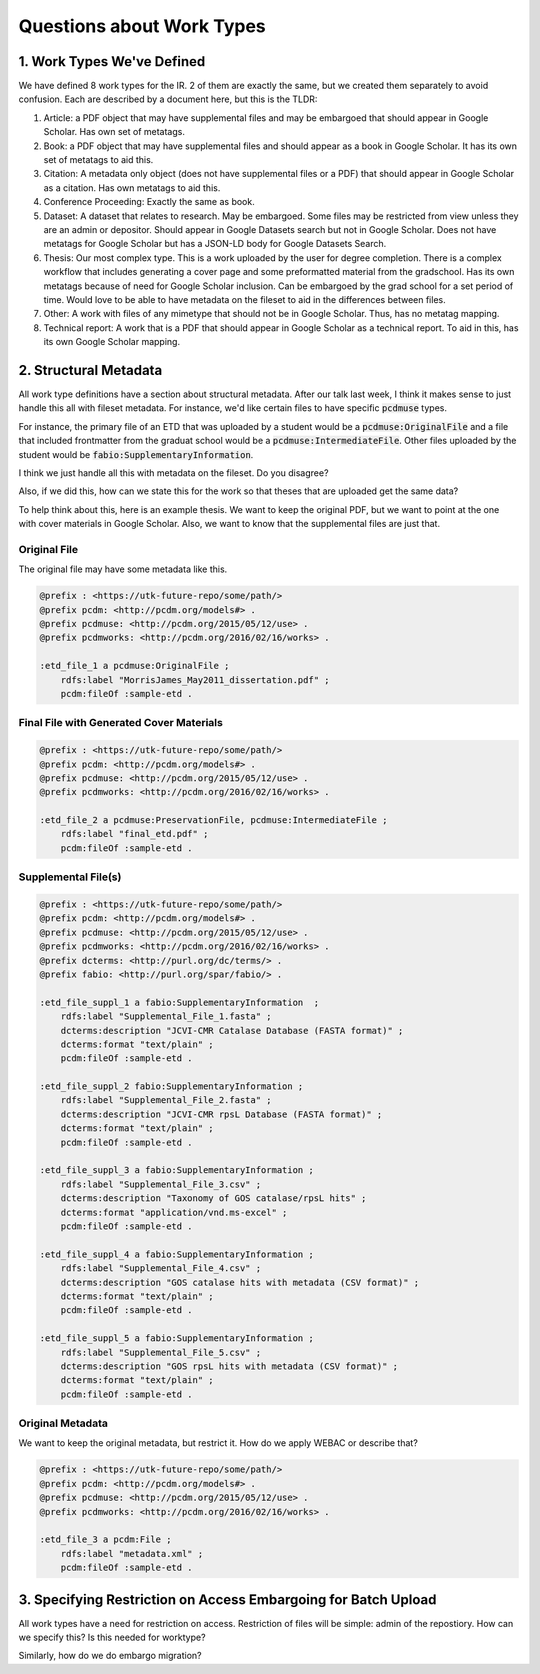 Questions about Work Types
--------------------------

1. Work Types We've Defined
===========================

We have defined 8 work types for the IR.  2 of them are exactly the same, but we created them separately to avoid confusion.
Each are described by a document here, but this is the TLDR:

1. Article: a PDF object that may have supplemental files and may be embargoed that should appear in Google Scholar. Has own set of metatags.
2. Book: a PDF object that may have supplemental files and should appear as a book in Google Scholar. It has its own set of metatags to aid this.
3. Citation: A metadata only object (does not have supplemental files or a PDF) that should appear in Google Scholar as a citation. Has own metatags to aid this.
4. Conference Proceeding: Exactly the same as book.
5. Dataset: A dataset that relates to research.  May be embargoed. Some files may be restricted from view unless they are an admin or depositor. Should appear in Google Datasets search but not in Google Scholar. Does not have metatags for Google Scholar but has a JSON-LD body for Google Datasets Search.
6. Thesis: Our most complex type. This is a work uploaded by the user for degree completion. There is a complex workflow that includes generating a cover page and some preformatted material from the gradschool.  Has its own metatags because of need for Google Scholar inclusion. Can be embargoed by the grad school for a set period of time. Would love to be able to have metadata on the fileset to aid in the differences between files.
7. Other: A work with files of any mimetype that should not be in Google Scholar.  Thus, has no metatag mapping.
8. Technical report: A work that is a PDF that should appear in Google Scholar as a technical report.  To aid in this, has its own Google Scholar mapping.

2. Structural Metadata
======================

All work type definitions have a section about structural metadata.  After our talk last week, I think it makes sense
to just handle this all with fileset metadata.  For instance, we'd like certain files to have specific :code:`pcdmuse`
types.

For instance, the primary file of an ETD that was uploaded by a student would be a :code:`pcdmuse:OriginalFile` and a
file that included frontmatter from the graduat school would be a :code:`pcdmuse:IntermediateFile`.  Other files uploaded
by the student would be :code:`fabio:SupplementaryInformation`.

I think we just handle all this with metadata on the fileset.  Do you disagree?

Also, if we did this, how can we state this for the work so that theses that are uploaded get the same data?

To help think about this, here is an example thesis.  We want to keep the original PDF, but we want to point at the one
with cover materials in Google Scholar.  Also, we want to know that the supplemental files are just that.

-------------
Original File
-------------

The original file may have some metadata like this.

.. code-block:: turtle

    @prefix : <https://utk-future-repo/some/path/>
    @prefix pcdm: <http://pcdm.org/models#> .
    @prefix pcdmuse: <http://pcdm.org/2015/05/12/use> .
    @prefix pcdmworks: <http://pcdm.org/2016/02/16/works> .

    :etd_file_1 a pcdmuse:OriginalFile ;
        rdfs:label "MorrisJames_May2011_dissertation.pdf" ;
        pcdm:fileOf :sample-etd .

-----------------------------------------
Final File with Generated Cover Materials
-----------------------------------------

.. code-block:: turtle

    @prefix : <https://utk-future-repo/some/path/>
    @prefix pcdm: <http://pcdm.org/models#> .
    @prefix pcdmuse: <http://pcdm.org/2015/05/12/use> .
    @prefix pcdmworks: <http://pcdm.org/2016/02/16/works> .

    :etd_file_2 a pcdmuse:PreservationFile, pcdmuse:IntermediateFile ;
        rdfs:label "final_etd.pdf" ;
        pcdm:fileOf :sample-etd .

--------------------
Supplemental File(s)
--------------------

.. code-block:: turtle

    @prefix : <https://utk-future-repo/some/path/>
    @prefix pcdm: <http://pcdm.org/models#> .
    @prefix pcdmuse: <http://pcdm.org/2015/05/12/use> .
    @prefix pcdmworks: <http://pcdm.org/2016/02/16/works> .
    @prefix dcterms: <http://purl.org/dc/terms/> .
    @prefix fabio: <http://purl.org/spar/fabio/> .

    :etd_file_suppl_1 a fabio:SupplementaryInformation  ;
        rdfs:label "Supplemental_File_1.fasta" ;
        dcterms:description "JCVI-CMR Catalase Database (FASTA format)" ;
        dcterms:format "text/plain" ;
        pcdm:fileOf :sample-etd .

    :etd_file_suppl_2 fabio:SupplementaryInformation ;
        rdfs:label "Supplemental_File_2.fasta" ;
        dcterms:description "JCVI-CMR rpsL Database (FASTA format)" ;
        dcterms:format "text/plain" ;
        pcdm:fileOf :sample-etd .

    :etd_file_suppl_3 a fabio:SupplementaryInformation ;
        rdfs:label "Supplemental_File_3.csv" ;
        dcterms:description "Taxonomy of GOS catalase/rpsL hits" ;
        dcterms:format "application/vnd.ms-excel" ;
        pcdm:fileOf :sample-etd .

    :etd_file_suppl_4 a fabio:SupplementaryInformation ;
        rdfs:label "Supplemental_File_4.csv" ;
        dcterms:description "GOS catalase hits with metadata (CSV format)" ;
        dcterms:format "text/plain" ;
        pcdm:fileOf :sample-etd .

    :etd_file_suppl_5 a fabio:SupplementaryInformation ;
        rdfs:label "Supplemental_File_5.csv" ;
        dcterms:description "GOS rpsL hits with metadata (CSV format)" ;
        dcterms:format "text/plain" ;
        pcdm:fileOf :sample-etd .

-----------------
Original Metadata
-----------------

We want to keep the original metadata, but restrict it. How do we apply WEBAC or describe that?

.. code-block:: turtle

    @prefix : <https://utk-future-repo/some/path/>
    @prefix pcdm: <http://pcdm.org/models#> .
    @prefix pcdmuse: <http://pcdm.org/2015/05/12/use> .
    @prefix pcdmworks: <http://pcdm.org/2016/02/16/works> .

    :etd_file_3 a pcdm:File ;
        rdfs:label "metadata.xml" ;
        pcdm:fileOf :sample-etd .

3. Specifying Restriction on Access Embargoing for Batch Upload
===============================================================

All work types have a need for restriction on access.  Restriction of files will be simple:  admin of the repostiory.
How can we specify this?  Is this needed for worktype?

Similarly, how do we do embargo migration?
